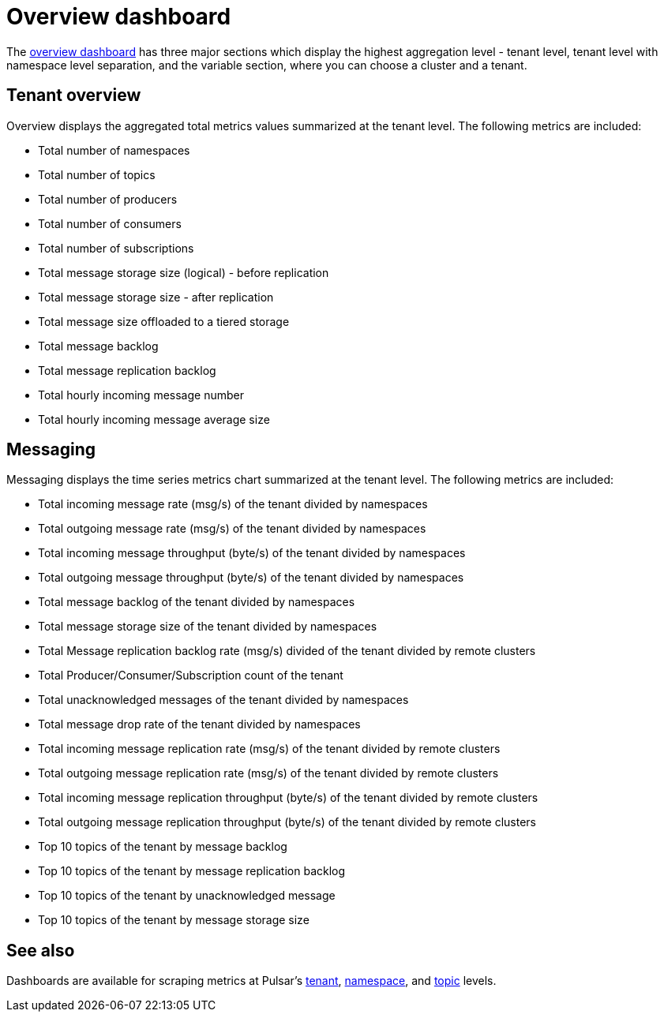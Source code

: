 = Overview dashboard

The https://github.com/datastax/astra-streaming-examples/blob/master/grafana-dashboards/as-overview.json[overview dashboard] has three major sections which display the highest aggregation level - tenant level, tenant level with namespace level separation, and the variable section, where you can choose a cluster and a tenant.

== Tenant overview
Overview displays the aggregated total metrics values summarized at the tenant level. The following metrics are included:

* Total number of namespaces
* Total number of topics
* Total number of producers
* Total number of consumers
* Total number of subscriptions
* Total message storage size (logical) - before replication
* Total message storage size -  after replication
* Total message size offloaded to a tiered storage
* Total message backlog
* Total message replication backlog
* Total hourly incoming message number
* Total hourly incoming message average size

== Messaging

Messaging displays the time series metrics chart summarized at the tenant level. The following metrics are included:

* Total incoming message rate (msg/s) of the tenant divided by namespaces
* Total outgoing message rate (msg/s) of the tenant divided by namespaces
* Total incoming message throughput (byte/s) of the tenant divided by namespaces
* Total outgoing message throughput (byte/s) of the tenant divided by namespaces
* Total message backlog of the tenant divided by namespaces
* Total message storage size of the tenant divided by namespaces
* Total Message replication backlog rate (msg/s) divided of the tenant divided by remote clusters
* Total Producer/Consumer/Subscription count of the tenant
* Total unacknowledged messages of the tenant divided by namespaces
* Total message drop rate of the tenant divided by namespaces
* Total incoming message replication rate (msg/s) of the tenant divided by remote clusters
* Total outgoing message replication rate (msg/s) of the tenant divided by remote clusters
* Total incoming message replication throughput (byte/s) of the tenant divided by remote clusters
* Total outgoing message replication throughput (byte/s) of the tenant divided by remote clusters
* Top 10 topics of the tenant by message backlog
* Top 10 topics of the tenant by message replication backlog
* Top 10 topics of the tenant by unacknowledged message
* Top 10 topics of the tenant by message storage size

== See also

Dashboards are available for scraping metrics at Pulsar's xref:monitoring/overview-dashboard.adoc[tenant], xref:monitoring/namespace-dashboard.adoc[namespace], and xref:monitoring/topic-dashboard.adoc[topic] levels.